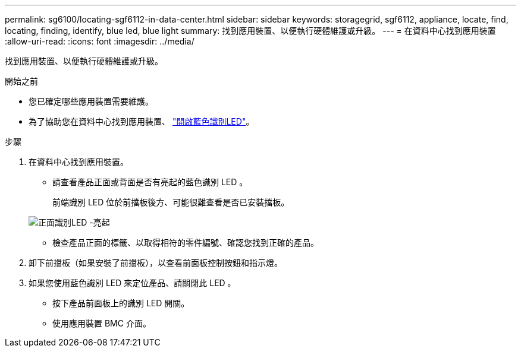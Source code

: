 ---
permalink: sg6100/locating-sgf6112-in-data-center.html 
sidebar: sidebar 
keywords: storagegrid, sgf6112, appliance, locate, find, locating, finding, identify, blue led, blue light 
summary: 找到應用裝置、以便執行硬體維護或升級。 
---
= 在資料中心找到應用裝置
:allow-uri-read: 
:icons: font
:imagesdir: ../media/


[role="lead"]
找到應用裝置、以便執行硬體維護或升級。

.開始之前
* 您已確定哪些應用裝置需要維護。
* 為了協助您在資料中心找到應用裝置、 link:turning-sgf6112-identify-led-on-and-off.html["開啟藍色識別LED"]。


.步驟
. 在資料中心找到應用裝置。
+
** 請查看產品正面或背面是否有亮起的藍色識別 LED 。
+
前端識別 LED 位於前擋板後方、可能很難查看是否已安裝擋板。

+
image::../media/sgf6112_front_panel_service_led_on.png[正面識別LED -亮起]

** 檢查產品正面的標籤、以取得相符的零件編號、確認您找到正確的產品。


. 卸下前擋板（如果安裝了前擋板），以查看前面板控制按鈕和指示燈。
. 如果您使用藍色識別 LED 來定位產品、請關閉此 LED 。
+
** 按下產品前面板上的識別 LED 開關。
** 使用應用裝置 BMC 介面。




